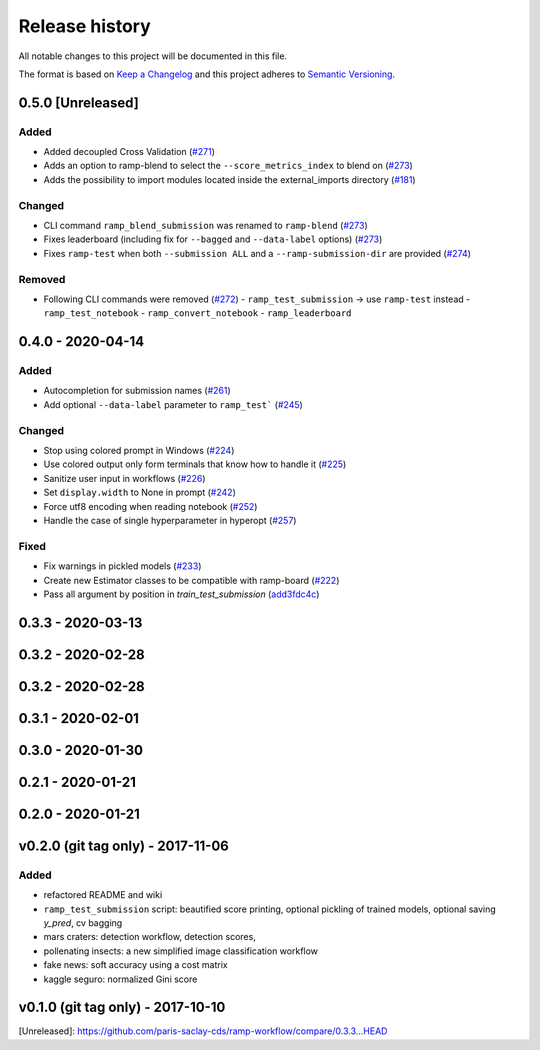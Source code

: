 ===============
Release history
===============
All notable changes to this project will be documented in this file.

The format is based on `Keep a Changelog <http://keepachangelog.com/en/1.0.0/>`_
and this project adheres to `Semantic Versioning <http://semver.org/spec/v2.0.0.html>`_.

0.5.0 [Unreleased]
==================

Added
-----

- Added decoupled Cross Validation (`#271 <https://github.com/paris-saclay-cds/ramp-workflow/pull/271>`_)
- Adds an option to ramp-blend to select the ``--score_metrics_index`` to blend on
  (`#273 <https://github.com/paris-saclay-cds/ramp-workflow/pull/273>`_)
- Adds the possibility to import modules located inside the external_imports directory
  (`#181 <https://github.com/paris-saclay-cds/ramp-workflow/pull/279>`_)

Changed
-------
- CLI command ``ramp_blend_submission`` was renamed to ``ramp-blend``
  (`#273 <https://github.com/paris-saclay-cds/ramp-workflow/pull/273>`_)
- Fixes leaderboard (including fix for ``--bagged`` and ``--data-label`` options)
  (`#273 <https://github.com/paris-saclay-cds/ramp-workflow/pull/273>`_)
- Fixes ``ramp-test`` when both ``--submission ALL`` and a ``--ramp-submission-dir`` are provided
  (`#274 <https://github.com/paris-saclay-cds/ramp-workflow/pull/274>`_)


Removed
-------
- Following CLI commands were removed
  (`#272 <https://github.com/paris-saclay-cds/ramp-workflow/pull/272>`_)
  - ``ramp_test_submission`` → use ``ramp-test`` instead
  - ``ramp_test_notebook``
  - ``ramp_convert_notebook``
  - ``ramp_leaderboard``

0.4.0 - 2020-04-14
==================
Added
-----
- Autocompletion for submission names (`#261 <https://github.com/paris-saclay-cds/ramp-workflow/pull/261>`_)
- Add optional ``--data-label`` parameter to ``ramp_test```
  (`#245 <https://github.com/paris-saclay-cds/ramp-workflow/pull/245>`_)

Changed
-------
- Stop using colored prompt in Windows
  (`#224 <https://github.com/paris-saclay-cds/ramp-workflow/pull/224>`_)
- Use colored output only form terminals that know how to handle it
  (`#225 <https://github.com/paris-saclay-cds/ramp-workflow/pull/225>`_)
- Sanitize user input in workflows
  (`#226 <https://github.com/paris-saclay-cds/ramp-workflow/pull/226>`_)
- Set ``display.width`` to None in prompt
  (`#242 <https://github.com/paris-saclay-cds/ramp-workflow/pull/242>`_)
- Force utf8 encoding when reading notebook
  (`#252 <https://github.com/paris-saclay-cds/ramp-workflow/pull/252>`_)
- Handle the case of single hyperparameter in hyperopt
  (`#257 <https://github.com/paris-saclay-cds/ramp-workflow/pull/257>`_)

Fixed
-----

- Fix warnings in pickled models
  (`#233 <https://github.com/paris-saclay-cds/ramp-workflow/pull/233>`_)
- Create new Estimator classes to be compatible with ramp-board
  (`#222 <https://github.com/paris-saclay-cds/ramp-workflow/pull/222>`_)
- Pass all argument by position in `train_test_submission`
  (`add3fdc4c <https://github.com/paris-saclay-cds/ramp-workflow/commit/add3fdc4cd6afd1c42811616b1e10b7fed9be503>`_)

0.3.3 - 2020-03-13
==================

0.3.2 - 2020-02-28
==================

0.3.2 - 2020-02-28
==================

0.3.1 - 2020-02-01
==================

0.3.0 - 2020-01-30
==================

0.2.1 - 2020-01-21
==================

0.2.0 - 2020-01-21
==================

v0.2.0 (git tag only) - 2017-11-06
==================================
Added
-----
- refactored README and wiki
- ``ramp_test_submission`` script: beautified score printing, optional pickling of trained models, optional saving `y_pred`, cv bagging
- mars craters: detection workflow, detection scores,
- pollenating insects: a new simplified image classification workflow
- fake news: soft accuracy using a cost matrix
- kaggle seguro: normalized Gini score

v0.1.0 (git tag only) - 2017-10-10
==================================


[Unreleased]: https://github.com/paris-saclay-cds/ramp-workflow/compare/0.3.3...HEAD
